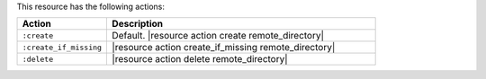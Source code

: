 .. The contents of this file are included in multiple topics.
.. This file should not be changed in a way that hinders its ability to appear in multiple documentation sets.

This resource has the following actions:

.. list-table::
   :widths: 150 450
   :header-rows: 1

   * - Action
     - Description
   * - ``:create``
     - Default. |resource action create remote_directory|
   * - ``:create_if_missing``
     - |resource action create_if_missing remote_directory|
   * - ``:delete``
     - |resource action delete remote_directory|
